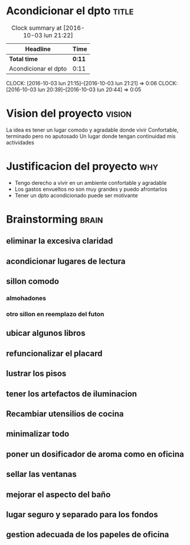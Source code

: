 #+FILETAGS: proyecto dpto

* Acondicionar el dpto						      :title:
#+BEGIN: clocktable :maxlevel 2 :scope subtree
#+CAPTION: Clock summary at [2016-10-03 lun 21:22]
| Headline             | Time   |
|----------------------+--------|
| *Total time*         | *0:11* |
|----------------------+--------|
| Acondicionar el dpto | 0:11   |
#+END:

  CLOCK: [2016-10-03 lun 21:15]--[2016-10-03 lun 21:21] =>  0:06
  CLOCK: [2016-10-03 lun 20:39]--[2016-10-03 lun 20:44] =>  0:05
* Vision del proyecto						     :vision:
La idea es tener un lugar comodo y agradable donde vivir
Confortable, terminado pero no aputosado
Un lugar donde tengan continuidad mis actividades
* Justificacion del proyecto						:why:
- Tengo derecho a vivir en un ambiente confortable y agradable
- Los gastos envueltos no son muy grandes y puedo afrontarlos
- Tener un dpto acondicionado puede ser motivante
* Brainstorming							      :brain:
** eliminar la excesiva claridad
** acondicionar lugares de lectura
** sillon comodo
*** almohadones
*** otro sillon en reemplazo del futon
** ubicar algunos libros
** refuncionalizar el placard
** lustrar los pisos
** tener los artefactos de iluminacion
** Recambiar utensilios de cocina
** minimalizar todo
** poner un dosificador de aroma como en oficina
** sellar las ventanas
** mejorar el aspecto del baño
** lugar seguro y separado para los fondos
** gestion adecuada de los papeles de oficina
